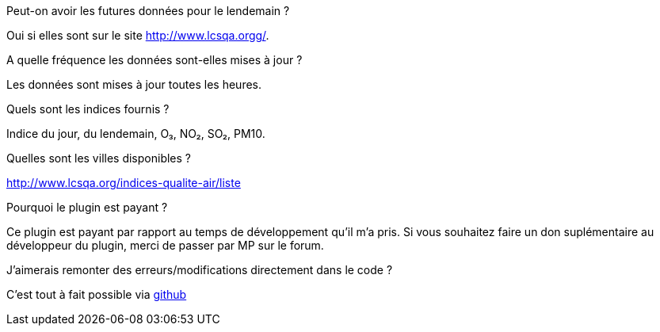 [panel,primary]
.Peut-on avoir les futures données pour le lendemain ?
--
Oui si elles sont sur le site http://www.lcsqa.orgg/.
--
.A quelle fréquence les données sont-elles mises à jour ?
--
Les données sont mises à jour toutes les heures.
--
.Quels sont les indices fournis ?
--
Indice du jour, du lendemain, O₃, NO₂, SO₂, PM10.
--
.Quelles sont les villes disponibles ?
--
http://www.lcsqa.org/indices-qualite-air/liste
--

.Pourquoi le plugin est payant ?
--
Ce plugin est payant par rapport au temps de développement qu'il m'a pris. Si vous souhaitez faire un don suplémentaire au développeur du plugin, merci de passer par MP sur le forum.
--

.J'aimerais remonter des erreurs/modifications directement dans le code ?
--
C'est tout à fait possible via https://github.com/guenneguezt/plugin-qualiteair[github]
--
